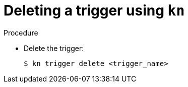 [id="delete-kn-trigger_{context}"]
= Deleting a trigger using `kn`

.Procedure

* Delete the trigger:
+

[source,terminal]
----
$ kn trigger delete <trigger_name>
----
